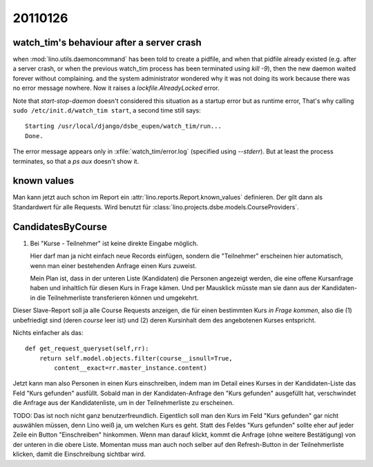 20110126
========

watch_tim's behaviour after a server crash
------------------------------------------

when :mod:`lino.utils.daemoncommand` has been told to 
create a pidfile, and when that pidfile already existed
(e.g. after a server crash, or when the previous watch_tim 
process has been terminated using `kill -9`), 
then the new daemon waited forever without complaining.
and the system administrator wondered why it was not doing 
its work because there was no error message nowhere.
Now it raises a `lockfile.AlreadyLocked` error.

Note that `start-stop-daemon` doesn't considered this situation
as a startup error but as runtime error,   
That's why calling ``sudo /etc/init.d/watch_tim start``, 
a second time still says::

  Starting /usr/local/django/dsbe_eupen/watch_tim/run...
  Done.  
  
The error message appears only in :xfile:`watch_tim/error.log`
(specified using `--stderr`).
But at least the process terminates, so that a `ps aux` 
doesn't show it.


known values
------------

Man kann jetzt auch schon im Report ein
:attr:`lino.reports.Report.known_values`
definieren. Der gilt dann als Standardwert für alle Requests.
Wird benutzt für :class:`lino.projects.dsbe.models.CourseProviders`.


CandidatesByCourse
------------------

#.  Bei "Kurse - Teilnehmer" ist keine direkte Eingabe möglich.    

    Hier darf man ja nicht einfach neue Records einfügen, 
    sondern die "Teilnehmer" erscheinen hier automatisch, 
    wenn man einer bestehenden Anfrage einen Kurs zuweist.

    Mein Plan ist, dass in der unteren Liste (Kandidaten) 
    die Personen angezeigt werden, die eine offene Kursanfrage 
    haben und inhaltlich für diesen Kurs in Frage kämen. 
    Und per Mausklick müsste man sie dann aus der Kandidaten- 
    in die Teilnehmerliste transferieren können und umgekehrt.

Dieser Slave-Report soll ja alle Course Requests anzeigen, die für einen 
bestimmten Kurs *in Frage kommen*, also 
die (1) unbefriedigt sind (deren `course` leer ist) und 
(2) deren Kursinhalt dem des angebotenen Kurses entspricht.

Nichts einfacher als das::

    def get_request_queryset(self,rr):
        return self.model.objects.filter(course__isnull=True,
            content__exact=rr.master_instance.content)

Jetzt kann man also Personen in einen Kurs einschreiben, 
indem man im Detail eines Kurses in der Kandidaten-Liste das Feld "Kurs gefunden" 
ausfüllt.
Sobald man in der Kandidaten-Anfrage den "Kurs gefunden" ausgefüllt hat, 
verschwindet die Anfrage aus der Kandidatenliste, um in der Teilnehmerliste 
zu erscheinen. 

TODO: 
Das ist noch nicht ganz benutzerfreundlich. 
Eigentlich soll man den Kurs im Feld "Kurs gefunden" 
gar nicht auswählen müssen, denn Lino weiß ja, um welchen Kurs es geht.
Statt des Feldes "Kurs gefunden" sollte eher auf jeder Zeile ein 
Button "Einschreiben" hinkommen. Wenn man darauf klickt, 
kommt die Anfrage (ohne weitere Bestätigung) von der unteren in die obere Liste.
Momentan muss man auch noch selber auf den Refresh-Button in 
der Teilnehmerliste klicken, damit die Einschreibung sichtbar wird.


